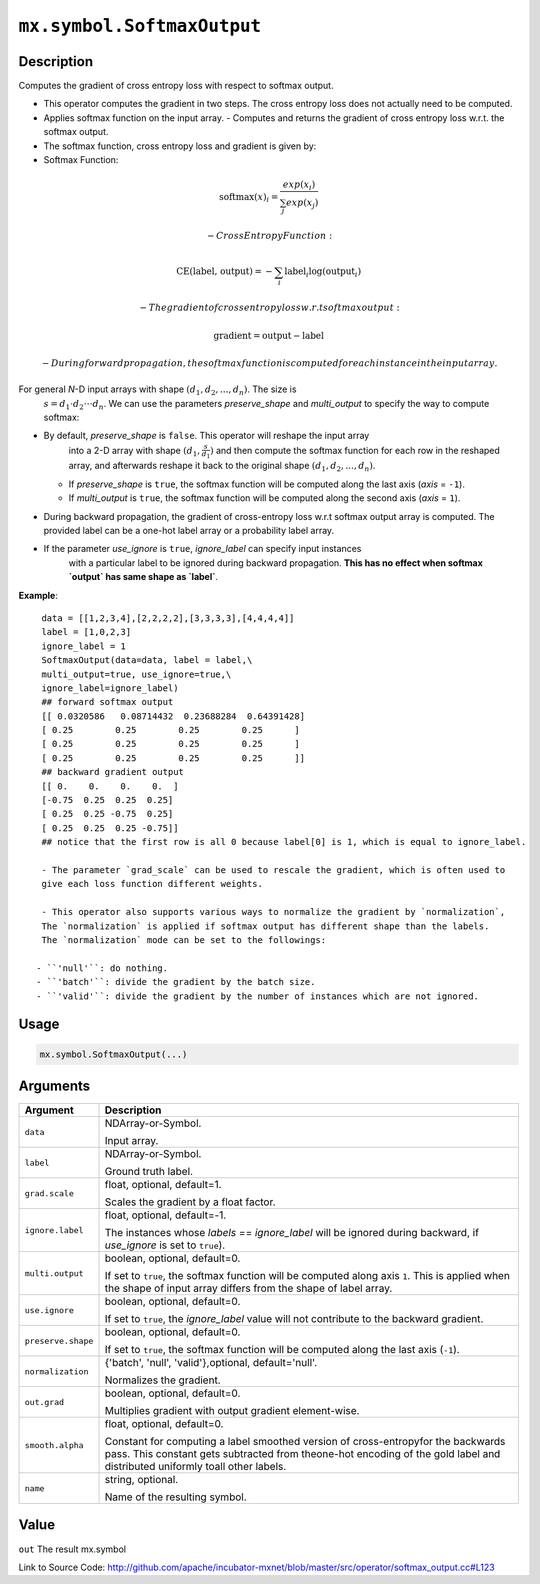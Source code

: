 .. raw:: html



``mx.symbol.SoftmaxOutput``
======================================================

Description
----------------------

Computes the gradient of cross entropy loss with respect to softmax output.

- This operator computes the gradient in two steps.
  The cross entropy loss does not actually need to be computed.

- Applies softmax function on the input array.
  - Computes and returns the gradient of cross entropy loss w.r.t. the softmax output.

- The softmax function, cross entropy loss and gradient is given by:

- Softmax Function:

.. math:: \text{softmax}(x)_i = \frac{exp(x_i)}{\sum_j exp(x_j)}

	- Cross Entropy Function:

.. math:: \text{CE(label, output)} = - \sum_i \text{label}_i \log(\text{output}_i)

	- The gradient of cross entropy loss w.r.t softmax output:

.. math:: \text{gradient} = \text{output} - \text{label}

	- During forward propagation, the softmax function is computed for each instance in the input array.

For general *N*-D input arrays with shape :math:`(d_1, d_2, ..., d_n)`. The size is
  :math:`s=d_1 \cdot d_2 \cdot \cdot \cdot d_n`. We can use the parameters `preserve_shape`
  and `multi_output` to specify the way to compute softmax:

- By default, `preserve_shape` is ``false``. This operator will reshape the input array
    into a 2-D array with shape :math:`(d_1, \frac{s}{d_1})` and then compute the softmax function for
    each row in the reshaped array, and afterwards reshape it back to the original shape
    :math:`(d_1, d_2, ..., d_n)`.
  - If `preserve_shape` is ``true``, the softmax function will be computed along
    the last axis (`axis` = ``-1``).
  - If `multi_output` is ``true``, the softmax function will be computed along
    the second axis (`axis` = ``1``).

- During backward propagation, the gradient of cross-entropy loss w.r.t softmax output array is computed.
  The provided label can be a one-hot label array or a probability label array.

- If the parameter `use_ignore` is ``true``, `ignore_label` can specify input instances
    with a particular label to be ignored during backward propagation. **This has no effect when
    softmax `output` has same shape as `label`**.

**Example**::
	 
	 data = [[1,2,3,4],[2,2,2,2],[3,3,3,3],[4,4,4,4]]
	 label = [1,0,2,3]
	 ignore_label = 1
	 SoftmaxOutput(data=data, label = label,\
	 multi_output=true, use_ignore=true,\
	 ignore_label=ignore_label)
	 ## forward softmax output
	 [[ 0.0320586   0.08714432  0.23688284  0.64391428]
	 [ 0.25        0.25        0.25        0.25      ]
	 [ 0.25        0.25        0.25        0.25      ]
	 [ 0.25        0.25        0.25        0.25      ]]
	 ## backward gradient output
	 [[ 0.    0.    0.    0.  ]
	 [-0.75  0.25  0.25  0.25]
	 [ 0.25  0.25 -0.75  0.25]
	 [ 0.25  0.25  0.25 -0.75]]
	 ## notice that the first row is all 0 because label[0] is 1, which is equal to ignore_label.
	 
	 - The parameter `grad_scale` can be used to rescale the gradient, which is often used to
	 give each loss function different weights.
	 
	 - This operator also supports various ways to normalize the gradient by `normalization`,
	 The `normalization` is applied if softmax output has different shape than the labels.
	 The `normalization` mode can be set to the followings:
	 
	- ``'null'``: do nothing.
	- ``'batch'``: divide the gradient by the batch size.
	- ``'valid'``: divide the gradient by the number of instances which are not ignored.
	 
	 
	 

Usage
----------

.. code:: r

	mx.symbol.SoftmaxOutput(...)

Arguments
------------------

+----------------------------------------+------------------------------------------------------------+
| Argument                               | Description                                                |
+========================================+============================================================+
| ``data``                               | NDArray-or-Symbol.                                         |
|                                        |                                                            |
|                                        | Input array.                                               |
+----------------------------------------+------------------------------------------------------------+
| ``label``                              | NDArray-or-Symbol.                                         |
|                                        |                                                            |
|                                        | Ground truth label.                                        |
+----------------------------------------+------------------------------------------------------------+
| ``grad.scale``                         | float, optional, default=1.                                |
|                                        |                                                            |
|                                        | Scales the gradient by a float factor.                     |
+----------------------------------------+------------------------------------------------------------+
| ``ignore.label``                       | float, optional, default=-1.                               |
|                                        |                                                            |
|                                        | The instances whose `labels` == `ignore_label` will be     |
|                                        | ignored during backward, if `use_ignore` is set to         |
|                                        | ``true``).                                                 |
+----------------------------------------+------------------------------------------------------------+
| ``multi.output``                       | boolean, optional, default=0.                              |
|                                        |                                                            |
|                                        | If set to ``true``, the softmax function will be computed  |
|                                        | along axis ``1``. This is applied when the shape of input  |
|                                        | array differs from the shape of label                      |
|                                        | array.                                                     |
+----------------------------------------+------------------------------------------------------------+
| ``use.ignore``                         | boolean, optional, default=0.                              |
|                                        |                                                            |
|                                        | If set to ``true``, the `ignore_label` value will not      |
|                                        | contribute to the backward                                 |
|                                        | gradient.                                                  |
+----------------------------------------+------------------------------------------------------------+
| ``preserve.shape``                     | boolean, optional, default=0.                              |
|                                        |                                                            |
|                                        | If set to ``true``, the softmax function will be computed  |
|                                        | along the last axis                                        |
|                                        | (``-1``).                                                  |
+----------------------------------------+------------------------------------------------------------+
| ``normalization``                      | {'batch', 'null', 'valid'},optional, default='null'.       |
|                                        |                                                            |
|                                        | Normalizes the gradient.                                   |
+----------------------------------------+------------------------------------------------------------+
| ``out.grad``                           | boolean, optional, default=0.                              |
|                                        |                                                            |
|                                        | Multiplies gradient with output gradient element-wise.     |
+----------------------------------------+------------------------------------------------------------+
| ``smooth.alpha``                       | float, optional, default=0.                                |
|                                        |                                                            |
|                                        | Constant for computing a label smoothed version of         |
|                                        | cross-entropyfor the backwards pass. This constant gets    |
|                                        | subtracted from theone-hot encoding of the gold label and  |
|                                        | distributed uniformly toall other                          |
|                                        | labels.                                                    |
+----------------------------------------+------------------------------------------------------------+
| ``name``                               | string, optional.                                          |
|                                        |                                                            |
|                                        | Name of the resulting symbol.                              |
+----------------------------------------+------------------------------------------------------------+

Value
----------

``out`` The result mx.symbol


Link to Source Code: http://github.com/apache/incubator-mxnet/blob/master/src/operator/softmax_output.cc#L123


.. disqus::
   :disqus_identifier: mx.symbol.SoftmaxOutput
